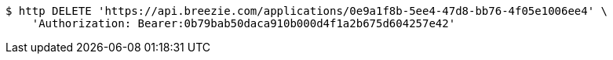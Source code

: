 [source,bash]
----
$ http DELETE 'https://api.breezie.com/applications/0e9a1f8b-5ee4-47d8-bb76-4f05e1006ee4' \
    'Authorization: Bearer:0b79bab50daca910b000d4f1a2b675d604257e42'
----